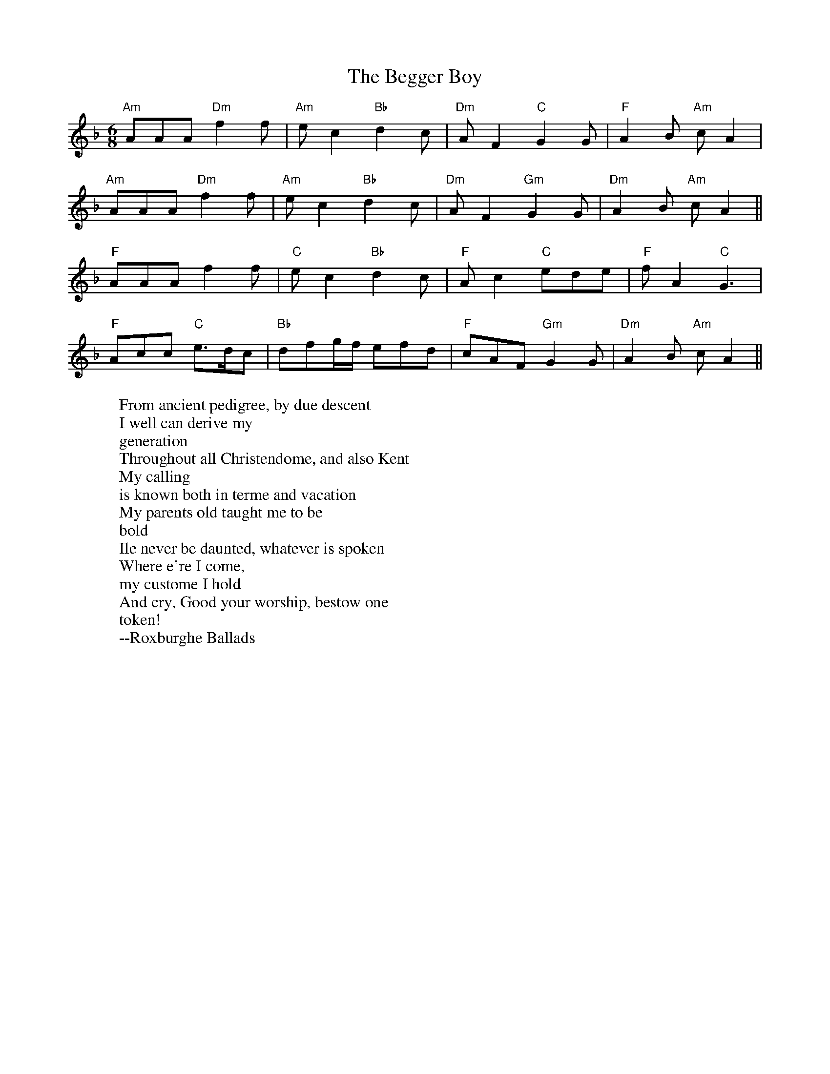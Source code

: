 X: 13
T:The Begger Boy
N:From Playford.  Rare Phrygian mode.  W: fields in header.
M:6/8
L:1/8
%Q:90 This is probably an error.  I'm sure it's not really that slow.
R:Jig
H:The tune name may derive from the song "The Begger Boy of the North"
H:(c. 1630)
W:From ancient pedigree, by due descent
W:I well can derive my
W:generation
W:Throughout all Christendome, and also Kent
W:My calling
W:is known both in terme and vacation
W:My parents old taught me to be
W:bold
W:Ile never be daunted, whatever is spoken
W:Where e're I come,
W:my custome I hold
W:And cry, Good your worship, bestow one
W:token!
W:--Roxburghe Ballads
K:APhr %One flat
"Am"AAA "Dm"f2f|"Am"ec2 "Bb"d2c|"Dm"AF2 "C"G2G|"F"A2B"Am" cA2|
"Am"AAA "Dm"f2f|"Am"ec2 "Bb"d2c|"Dm"AF2 "Gm"G2G|"Dm"A2B "Am"cA2||
"F"AAA f2f|"C"ec2 "Bb"d2c|"F"Ac2 "C"ede|"F"fA2 "C"G3|
"F"Acc "C"e>dc|"Bb"dfg/2f/2 efd|"F"cAF "Gm"G2G|"Dm"A2B "Am"cA2||


